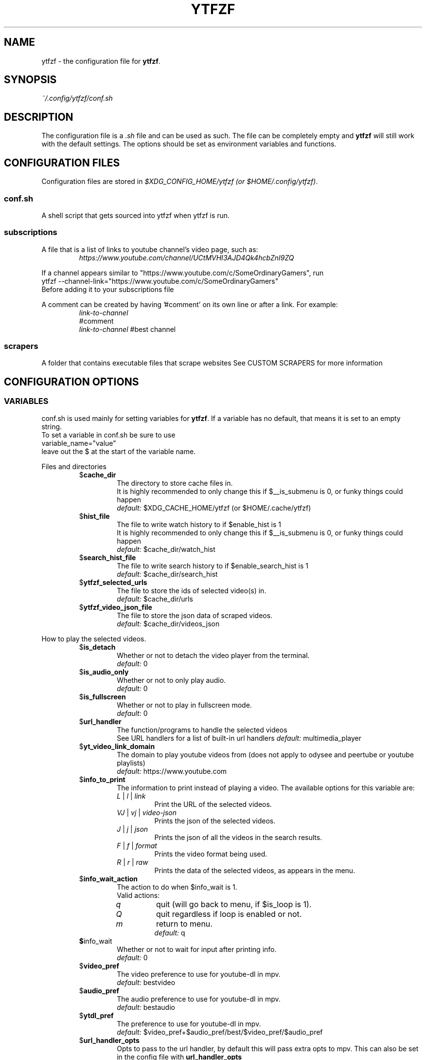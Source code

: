 .TH YTFZF 5 "2021 September" "ytfzf 2.0"

.SH NAME
ytfzf \- the configuration file for \fBytfzf\fR.

.SH SYNOPSIS
.I ~/.config/ytfzf/conf.sh

.SH DESCRIPTION
.PP
The configuration file is a \fI.sh\fR file and can be used as such.
The file can be completely empty and \fBytfzf\fR will still work with the default settings.
The options should be set as environment variables and functions.

.SH CONFIGURATION FILES
.PP
Configuration files are stored in
.IR "$XDG_CONFIG_HOME/ytfzf (or $HOME/.config/ytfzf)" .

.SS conf.sh
.PP
A shell script that gets sourced into ytfzf when ytfzf is run.

.SS subscriptions
.PP
A file that is a list of links to youtube channel's video page, such as:
.RS
.EX
.I https://www.youtube.com/channel/UCtMVHI3AJD4Qk4hcbZnI9ZQ
.EE
.RE
.PP
If a channel appears similar to "https://www.youtube.com/c/SomeOrdinaryGamers", run
.br
ytfzf --channel-link="https://www.youtube.com/c/SomeOrdinaryGamers"
.br
Before adding it to your subscriptions file
.PP
A comment can be created by having '#comment' on its own line or after a link.
For example:
.RS
.EX
.I link-to-channel
#comment
.IR link-to-channel " #best channel"
.EE
.RE

.SS scrapers
.PP
A folder that contains executable files that scrape websites
See CUSTOM SCRAPERS for more information
.RE


.SH CONFIGURATION OPTIONS

.SS VARIABLES

.PP
conf.sh is used mainly for setting variables for \fBytfzf\fR.
If a variable has no default, that means it is set to an empty string.
.br
To set a variable in conf.sh be sure to use
.br
variable_name="value"
.br
leave out the $ at the start of the variable name.

.PP
Files and directories
.RS

.TP
.RB $ cache_dir
The directory to store cache files in.
.br
It is highly recommended to only change this if $__is_submenu is 0, or funky things could happen
.br
.IR default: " $XDG_CACHE_HOME/ytfzf (or $HOME/.cache/ytfzf)"

.TP
.RB $ hist_file
The file to write watch history to if $enable_hist is 1
.br
It is highly recommended to only change this if $__is_submenu is 0, or funky things could happen
.br
.IR default: " $cache_dir/watch_hist"

.TP
.RB $ search_hist_file
The file to write search history to if $enable_search_hist is 1
.br
.IR default: " $cache_dir/search_hist"

.TP
.RB $ ytfzf_selected_urls
The file to store the ids of selected video(s) in.
.br
.IR default: " $cache_dir/urls"

.TP
.RB $ ytfzf_video_json_file
The file to store the json data of scraped videos.
.br
.IR default: " $cache_dir/videos_json"

.RE

.PP
How to play the selected videos.

.RS

.TP
.RB $ is_detach
Whether or not to detach the video player from the terminal.
.br
.IR default: " 0"

.TP
.RB $ is_audio_only
Whether or not to only play audio.
.br
.IR default: " 0"

.TP
.RB $ is_fullscreen
Whether or not to play in fullscreen mode.
.br
.IR default: " 0"

.TP
.RB $ url_handler
The function/programs to handle the selected videos
.br
See URL handlers for a list of built-in url handlers
.IR default: " multimedia_player"

.TP
.RB $ yt_video_link_domain
The domain to play youtube videos from (does not apply to odysee and peertube or youtube playlists)
.br
.IR default: " https://www.youtube.com"

.TP
.RB $ info_to_print
The information to print instead of playing a video.
The available options for this variable are:
.RS
.TP
.IR L " | " l " | " link
Print the URL of the selected videos.
.TP
.IR VJ " | " vj " | " video\-json
Prints the json of the selected videos.
.TP
.IR J " | " j " | " json
Prints the json of all the videos in the search results.
.TP
.IR F " | " f " | " format
Prints the video format being used.
.TP
.IR R " | " r " | " raw
Prints the data of the selected videos, as appears in the menu.
.RE

.TP
.RB $ info_wait_action
The action to do when $info_wait is 1.
.br
Valid actions:
.RS
.TP
.IR q
quit (will go back to menu, if $is_loop is 1).
.TP
.IR Q
quit regardless if loop is enabled or not.
.TP
.IR m
return to menu.
.br
.IR default: " q"
.RE

.TP
.BR $ info_wait
Whether or not to wait for input after printing info.
.br
.IR default: " 0"

.TP
.RB $ video_pref
The video preference to use for youtube-dl in mpv.
.br
.IR default: " bestvideo"

.TP
.RB $ audio_pref
The audio preference to use for youtube-dl in mpv.
.br
.IR default: " bestaudio"

.TP
.RB $ ytdl_pref
The preference to use for youtube-dl in mpv.
.br
.IR default: " $video_pref+$audio_pref/best/$video_pref/$audio_pref"

.TP
.RB $ url_handler_opts
Opts to pass to the url handler, by default this will pass extra opts to mpv.
This can also be set in the config file with
.BR url_handler_opts
.RE

.RE

.PP
Menu options

.RS

.TP
.RB $ interface
The interface/menu to use.
.br
Valid options.
.RS
.TP
.IR ext
same as \-D
.TP
.IR scripting
is applied when \-a, \-r, or \-A is used
.TP
.IR "''"
default
.RE

.TP
.RB $ external_menu_len
The amount of cols in interface_ext, (\-D)
.br
.IR default: " 210"

.TP
.RB $ fzf_preview_side
The side to show the preview in fzf.
.br
Valid options:
.RS
.TP
.IR left
.TP
.IR right
.TP
.IR up
.TP
.IR down
.TP
.IR default: " left"
.RE

.TP
.RB $ thumbnail_viewer
The program to display images for thumbnail previews
.br
Valid options:
.RS
.TP
.IR chafa
.TP
.IR chafa-16
Uses chafa with 16 colors
.TP
.IR chafa-tty
Uses chafa with 4 colors
.TP
.IR catimg
.TP
.IR catimg-256
Uses catimg with 256 colors
.TP
.IR mpv
Uses the mpv player to display the images
.br
Works well with tiling window managers.
.TP
.IR imv
Similar to mpv, but is a dedicated image viewer
.TP
.IR kitty
For the kitty terminal.
.TP
.IR swayimg
Only works on the sway wayland compositor
.TP
.IR default: " ueberzug"
.RE

.TP
.RB $ show_formats
Whether or not to bring up the format selection menu.
.br
.IR default: " 0"

.TP
.RB $ format_selection_screen
The format that selection screen will use.
Types:
.RS
.IR simple
.IR normal
.br
.IR default: " simple"
.RE

.TP
.RB $ format_selection_sort
The \-\-format\-sort to use in ytdl.
.br
.IR default: " height"

.TP
.RB $ enable_submenus
Whether or not to enable submenus,
.br
A submenu is a menu that appears after a playlist or channel is selected.
(Currently only supported with youtube/invidious scraper)
.IR default: " 1"

.TP
.BR $ keep_vars
Whether or not options passed into ytfzf also get passed into submenus

.TP
.RB $ enable_back_button
Whether or not to enable back button in submenus.
.IR default: " 1"

.TP
.RB $ submenu_opts
Options to use in submenus.
.IR default: ""

.TP
.RB $ submenu_scraping_opts
.B DEPRECATED "(use submenu_opts instead)"
Does the same thing as $submenu_opts
.IR default: ""

.TP
.RB $ is_sort
Whether or not to sort scraped videos by date in the menu
.IR default: " 0"

.TP
.RB $ fancy_subs
Whether or not to have a separator between each subscription
.IR default: " 0"

.TP
.RB $ fancy_subs_left
The text to display on the left of the channel name when fancy_subs is 1.
.IR default: " -------------"

.TP
.RB $ fancy_subs_right
The text to display on the right of the channel name when fancy_subs is 1.
.IR default: " $fancy_subs_left"

.TP
.RB $ show_thumbnails
Whether or not to show thumbnails in fzf.
.br
.IR default: " 0"

.BR $ async_thumbnails
Whether or not to download thumbnails asynchronously.
.br
Downloading asynchronously will open the menu before all thumbnails are downloaded.
.IR default: " 0"

.TP
.RB $ skip_thumb_download
Whether or not to skip thumbnail download.
.br
.IR default: " 0"

.TP
.RB $ thumbnail_quality
Select the quality of the thumbnails.
Currently only supports youtube
(uses invidious api).
.br
This does not work for the \(aq\fB-cS\fR\(aq scraper as it scrapes youtube not invidious
(use \(aq\fBSI\fR\(aq instead).
.br
For lower internet speeds it is recommended to use default.
.br
Available options:
.RS
.TP
.IR maxres
.TP
.IR maxresdefault
.TP
.IR sddefault
.TP
.IR high " (default)"
.TP
.IR medium
.TP
.IR default
.TP
.IR start
The first frame of the video (low quality)
.TP
.IR middle
The middle frame of the video (low quality)
.TP
.IR end
The end frame of the video (low quality)
.RE
.br

.TP
.RB $notify_playing
Whether or not to send a notification when a video is about to be played.
.br
.IR default: " 0"

.TP
.RB $ is_loop
Whether or not to show the menu after the selected videos have stopped playing.
.br
.IR default: " 0"

.TP
.RB $ search_again
Whether or not to make another search after fzf is closed.
.br
.IR default: " 0"

.TP
.RB $ download_shortcut
The shortcut to download the selected videos.
.br
.IR default: " alt-d"

.TP
.RB $ video_shortcut
The shortcut to watch the selected videos.
.br
.IR default: " alt-v"

.TP
.RB $ audio_shortcut
The shortcut to listen to the selected videos.
.br
.IR default: " alt-m"

.TP
.RB $ detach_shortcut
The shortcut to use the detach player.
.br
.IR default: " alt-e"

.TP
.RB $ print_link_shortcut
The shortcut to use to print the link.
.br
.IR default: " alt-l"

.TP
.RB $ show_formats_shortcut
The shortcut to show formats before playing the video.
.br
.IR default: " alt-f"

.TP
.RB $ info_shortcut
The shortcut to get all info about the selected video.
.br
.IR default: " alt-i"

.TP
.RB $ search_again_shortcut
The shortcut to make another search.
.br
.IR default: " alt-s"

.TP
.RB $ next_page_shortcut
The shortcut to scrape the next page.
.br
Currently only applies to the comments scrape.
.IR default: " alt-p"

.TP
.RB $ shortcut_binds
The keys to listen for in fzf.
.br
.IR default: " Enter,double-click,$next_page_shortcut,$download_shortcut,
$video_shortcut,$detach_shortcut,$print_link_shortcut,$show_formats_shortcut,
$info_shortcut,$search_again_shortcut,$custom_shortcut_binds"

.TP
.RB $ custom_shortcut_binds
The custom shortcut keys. Automatically appended to $shortcut_binds
.br
If $shortcut_binds is set manually, this must also manually be appended.

.RE

.PP
Auto selecting

.RS

.TP
.RB $ is_auto_select
Whether or not to auto select the first \-n videos. (only works if $interface=scripting)
.br
.IR default: " 0"

.TP
.RB $ is_random_select
Whether or not to randomly select \-n videos. (only works if $interface=scripting)
.br
.IR default: " 0"

.TP
.RB $ is_specific_select
Whether or not to select a specific video (use $ scripting_video_count to specify which) (only works if $interface=scripting)
.br
.IR default: " 0"

.TP
.RB $ scripting_video_count
The amount of videos to get with \-a or \-r.
.br
.IR default: " 1"

.RE

.PP
Scrapers

.RS

.TP
.RB $ scrape
The website to scrape by default.
The currently supported options are:
.RS
.TP
.IR youtube ,
.TP
.IR youtube\-trending ,
.TP
.IR youtube\-subscriptions ,
.TP
.IR peertube ,
.TP
.IR odysee / lbry .
.TP
.IR youtube-playlist ,
.TP
.IR youtube-channel ,
.TP
.IR invidious-channel ,
.TP
.IR video-recommended ,
.TP
.IR playlist/json-file ,
.PP
The search will be a path to a json file layed out as described in VIDEO JSON FORMAT
.TP
.IR history ,
.TP
.IR url/U ,
.TP
.IR u ,
.TP
.IR M / multi ,
.TP
.IR comments
.br
.IR default: " youtube"
.RE

.TP
.RB  $ multi_search
Whether or not to enable multi search.
.IR default: " 0"

.TP
.RB $ search_sort_by
The attribute to sort by when searching.
.RS
.TP
.IR relevance " (default)"
.TP
.IR rating " (youtube only)"
.TP
.IR upload_date
.TP
.IR oldest_first " (odysee only)"
.TP
.IR view_count " (youtube only)"
.RE

.TP
.RB $ search_upload_date
Search for videos within the last:
.RS
.TP
.IR hour
.TP
.IR today
.TP
.IR week
.TP
.IR month
.TP
.IR year
.RE

.TP
.RB $ search_video_duration
Whether or not to search for long or short videos.
Possible options:
.RS
.TP
.IR short
.TP
.IR long
.RE

.TP
.RB $ search_result_type
The type of results to get.
.RS
.TP
.IR video " (default)"
.TP
.IR playlist
.TP
.IR channel
.TP
.IR all " (may not work on some instances)"
.RE

.TP
.RB $ nsfw
Whether or not to search for nsfw videos in odysee/O.
.br
.IR default: " false"

.TP
.RB $ search_result_features
The features to have on a video (comma separated).
.RS
.TP
.IR hd
.TP
.IR subtitles
.TP
.IR creative_commons
.TP
.IR 3d
.TP
.IR live
.TP
.IR 4k
.TP
.IR 360
.TP
.IR location
.TP
.IR hdr
.RE

.TP
.RB $ search_region
The region (country code) to search.
.IR default: " US"

.TP
.RB $ invidious_instance
The instance of invidious to use.
.br
.IR default: " https://vid.puffyan.us"

.TP
.RB $ pages_to_scrape
The amount of pages to scrape on youtube/invidious.
.br
.IR default: " 1"

.TP
.RB $ pages_start
The starting page to scrape.
.br
.IR default: " 1"

.TP
.RB $ max_thread_count
The amount of threads that can be used while scraping youtube search, playlists, and channels.
(this does not apply to the subscription scraper)
.br
.IR default: " 20"

.TP
.RB $ odysee_video_search_count
The amount of videos to scrape on odysee.
.br
.IR default: " 30"

.TP
.RB $ sub_link_count
The amount of videos to scrape per channel when getting subscriptions.
.br
.IR default: " 2"

.RE

.PP
Misc

.RS

.TP
.RB $ scrape_search_exclude
The scrapers to not ask for a search query.
.br
Be sure to have a space at the end and beginning of the string.
.br
.IR default: " youtube-subscriptions S SI T youtube-trending H history "

.TP
.RB $ custom_scrape_search_exclude
Extra scrapers to not ask for a search query.
.br
This will automatically be appended to $ scrape_search_exclude.
.br
In addition, you do not need spaces at the start, and end, only between scrapers.
.IR default: ""

.TP
.RB $ gap_space
A number of spaces equal to half the width of your terminal
.br
.IR default: " 115 spaces"

.TP
.RB $ enable_hist
Whether or not to keep track of history
.br
.IR default: " 1"

.TP
.RB $ enable_search_hist
Whether or not to keep track of search history
.br
.IR default: " 1"

.TP
.RB $ search_source
How to get the search query. The builtin values for this are:
.RS
.TP
.RB args
Use commandline arguments as the search (default)
.TP
.RB prompt
Ask for a search via a prompt
.TP
.RB hist
Use search history.
.TP
.RB next
Used internally to use the next search in the list when \fBmulti_search\fR is enabled.
.TP
.RB fn-args
Used internally to use the function arguments passed to the function as the source.
.RE

.TP
.RB $ log_level
How much debug information to log.
.RS
.TP
.IR 2
Log everything
.TP
.IR 1
Log only warnings and errors
.TP
.IR 0
Log only errors
.TP
.IR default: " 2"
.RE

.TP
.RB $ useragent
The useragent to use when scraping websites.
.br
.IR default: " \(dqMozilla/5.0 (X11; Linux x86_64) AppleWebKit/537.36 (KHTML, like Gecko) Chrome/88.0.4324.152 Safari/537.36\(dq"

.TP
.RB $ ytdl_opts
The command\-line options to pass to youtube\-dl when downloading.

.TP
.RB $ ytdl_path
Path to youtube\-dl or a fork of youtube\-dl for downloading.
.br
If
.I yt-dlp
is installed that will be preferred over
.I youtube-dl
.br
.IR default: " youtube\-dl"

.RE

.PP
Option Parsing

.RS

.TP
.RB $ long_opt_char
The char to use for long opts.
.br
.IR default: " \-"

.TP
.RB $ YTFZF_CHECK_VARS_EXISTS
Whether or not to check if variables in the environment already exist when setting default options.
.br
This option can not be set in the config, it must be set in your startup shell with export, or before running ytfzf such as:
.I YTFZF_CHECK_VARS_EXISTS=0 ytfzf ...
.br
.IR default: 1

.RE

.PP
State
.br
State values are \fBNOT\fR meant to be modified by the user.
.RS

.TP
.RB $ __is_submenu
Whether or not the script is in a submenu.

.TP
.RB $ __is_fzf_preview
Whether or not the script is running to display an fzf preview

.TP
.RB __scrape_count
The current scrape count starting at 1.


.SS FUNCTIONS
.PP
Sometimes a variable is not good enough, instead functions should be defined.
To find the default value of these, check the source code by searching for
.IR "function_exists \(dq<function_you_are_looking_for>\(dq" .

.PP
Menu related functions
.RS

.TP
.BR external_menu ()
When $\fBinterface\fR is \fIext_menu\fR, call this function instead of fzf.
.br
This function takes 1 argument, a prompt string.

.TP
.BR get_sort_by ()
This function is called to get the value to sort by when $\fBis_sort\fR is \fI1\fR.
.br
This function takes in a line in the form of
.IR "\(dqtitle    |channel    |duration    |views    |date    |id\(dq" .

.TP
.BR data_sort_fn ()
This function sorts the data that is being piped into it.
.br
This function takes no arguments, all data is piped into it.

.TP
.BR custom_info_wait_action_<text> ()
This function is called if an unknown $info_wait_action is given or read.
.br
<text> should be replaced with the text wanted from $info_wait_action, eg: \fIcustom_info_wait_e\fR.
.br
This function takes no arguments.

.TP
.BR video_info_text ()
This function prints the text for the selection menu.
.br
Must end with a new line,
.br
The url must be the last thing printed.
.br
This function takes no arguments, the relevant variables are listed here:
.RS
.EX
.I title
.I channel
.I duration
.I views
.I date
.I url
.EE
It is recommended to check the script to see how each thing is printed.
.RE

.TP
.BR thumbnail_video_info_text ()
This function prints text in the preview area of fzf when thumbnails are enabled.
.br
Everything can be printed however you like.
.br
This function takes no arguments, the relevant variables are listed here:
.RS
.EX
.I title
.I channel
.I duration
.I views
.I date
.I url
.EE
.RE

.TP
.BR thumbnail_video_info_text_<scraper> ()
This function is the same as thumbnail_video_info_text() for the scraper specified.

.TP
.BR on_no_thumbnail ()
This function is run when no thumbnail is found

.TP
.BR get_ueberzug_positioning_left ()
This function sets the variables, $width, $height, $x, and $y.
$x, and $y, should represent cols and lines not pixels.
.br
These variables will be used to position and size the image in the fzf preview when $fzf_preview_side is left.
.br
This function takes 2 arguments:
.RS
.EX
.I max_width
.I max_height
.RE

.TP
.BR get_ueberzug_positioning_right ()
This function sets the variables, $width, $height, $x, and $y.
$x, and $y, should represent cols and lines not pixels.
.br
These variables will be used to position and size the image in the fzf preview when $fzf_preview_side is right.
.br
This function takes 2 arguments:
.RS
.EX
.I max_width
.I max_height
.RE

.TP
.BR get_ueberzug_positioning_up ()
This function sets the variables, $width, $height, $x, and $y.
$x, and $y, should represent cols and lines not pixels.
.br
These variables will be used to position and size the image in the fzf preview when $fzf_preview_side is up.
.br
This function takes 2 arguments:
.RS
.EX
.I max_width
.I max_height
.RE

.TP
.BR get_ueberzug_positioning_down ()
This function sets the variables, $width, $height, $x, and $y.
$x, and $y, should represent cols and lines not pixels.
.br
These variables will be used to position and size the image in the fzf preview when $fzf_preview_side is down.
.br
This function takes 2 arguments:
.RS
.EX
.I max_width
.I max_height
.RE

.TP
.BR get_swayimg_positioning_left ()
This function sets the variables, $x, $y, $img_w, and $img_h.
$x, and $y, should represent pixels.
.br
These variables will be used to position and size the image in the fzf preview when $fzf_preview_side is left.
.br
This function takes 8 arguments:
.RS
.EX
.I img_w
.I img_h
.I max_width
.I max_height
.I max_height
.I term_x
.I term_y
.I col_px_width
.I line_px_height
.RE

.TP
.BR get_swayimg_positioning_right ()
This function sets the variables, $x, $y, $img_w, and $img_h.
$x, and $y, should represent pixels.
.br
These variables will be used to position and size the image in the fzf preview when $fzf_preview_side is right.
.br
This function takes 8 arguments:
.RS
.EX
.I img_w
.I img_h
.I max_width
.I max_height
.I max_height
.I term_x
.I term_y
.I col_px_width
.I line_px_height
.RE

.TP
.BR get_swayimg_positioning_up ()
This function sets the variables, $x, $y, $img_w, and $img_h.
$x, and $y, should represent pixels.
.br
These variables will be used to position and size the image in the fzf preview when $fzf_preview_side is up.
.br
This function takes 8 arguments:
.RS
.EX
.I img_w
.I img_h
.I max_width
.I max_height
.I max_height
.I term_x
.I term_y
.I col_px_width
.I line_px_height
.RE

.TP
.BR get_swayimg_positioning_down ()
This function sets the variables, $x, $y, $img_w, and $img_h.
$x, and $y, should represent pixels.
.br
These variables will be used to position and size the image in the fzf preview when $fzf_preview_side is down.
.br
This function takes 8 arguments:
.RS
.EX
.I img_w
.I img_h
.I max_width
.I max_height
.I max_height
.I term_x
.I term_y
.I col_px_width
.I line_px_height
.RE

.TP
.BR search_prompt_menu ()
This function asks the user to make a search query, and sets the variable $_search to the query.
.br
This function is called if ytfzf is started without a search. (and is using the default interface)
.br
This function takes no arguments.

.TP
.BR search_prompt_ext ()
This function asks the user to make a search query, and sets the variable $_search to the query.
.br
This function is called if ytfzf is started without a search. (and is using the \-D flag)
.br
This function takes no arguments.

.TP
.BR search_prompt_scripting ()
This function asks the user to make a search query, and sets the variable $_search to the query.
.br
This function is called if ytfzf is started without a search. (and is using the \-r, \-a, or \-A flag)
.br
This function takes no arguments.

.TP
.BR quick_menu ()
This function should take user input and echo it back
.br
This function is called with -f, and -q. Or any other time a generic menu is needed. (and the default interface is being used)
.br
This function takes 1 argument, and takes input from stdin
.br
1: The prompt to use.
.br
stdin: the items to choose from (separated by new lines)

.TP
.BR quick_menu_ext ()
This function should do the same thing as quick_menu()
.br
This function is called when quick_menu() would be called, but when \-D is enabled.
.br
This function takes 1 argument, and takes input from stdin
.br
1: The prompt to use.
.br
stdin: the items to choose from (separated by new lines)

.TP
.BR quick_menu_scripting ()
This function should do the same thing as quick_menu()
.br
This function is called when quick_menu() would be called, but when \-a, \-r, or \-A is enabled.
.br
This function takes 1 argument, and takes input from stdin
.br
1: The prompt to use.
.br
stdin: the items to choose from (separated by new lines)

.TP
.BR info_wait_prompt ()
The prompt to use when \fBinfo_wait\fR is enabled.
.br
This function takes no arguments.

.TP
.BR info_wait_prompt_ext ()
Same as \fBinfo_wait_prompt()\fR when \-D is used.
.br
This function takes no arguments.

.TP
.BR info_wait_prompt_scripting ()
Same as \fBinfo_wait_prompt()\fR when \-S, \-a, or \-A is used.
.br
This function takes no arguments.

.TP
.BR info_wait_prompt_wrapper ()
Call info_wait_prompt_<interface_name>
.br
This function takes no arguments.

.TP
.BR display_text ()
Print text to stdandard out.
.br
This function takes an unlimited number of arguments to print.

.TP
.BR display_text_ext ()
Print text to stdandard out.
.br
This function takes an unlimited number of arguments to print.
.RE

.TP
.BR display_text_scripting ()
Print text to stdandard out.
.br
This function takes an unlimited number of arguments to print.
.RE

.TP
.BR display_text_wrapper ()
Call display_text_<interface_name>
.br
This function takes an unlimited number of arguments to print.
.RE

.PP
URL handlers
.RS
.PP
A URL handler is a function that handles the urls given,
.br
URL handlers should take into account these modifier values,
.B $video_pref ", "
.B $is_audio_only ", "
and
.B $is_detach
.PP
Modifier variables will be piped into a URL handler to allow for URL handlers to be written in any language.
.br
They will be piped in the order shown above separated by spaces.

.TP
.BR multimedia_player ()
The handler that is called by default.
.br
This function opens either video_player() or audio_player() depending on whether or not
.br
$is_audio_only (\-m) is enabled.
.br
This function takes in an unlimited amount of arguments, each of which is a link to a video.

.TP
.BR video_player ()
Plays the urls with a video player
.br
This function takes in an unlimited amount of arguments, each of which is a link to a video.

.TP
.BR audio_player ()
Plays the urls with an audio player
.br
This function takes in an unlimited amount of arguments, each of which is a link to a video.

.TP
.BR downloader ()
Downloads the urls
.br
This function takes in an unlimited amount of arguments, each of which is a link to a video.

.TP
.BR get_video_format_<name>()
A custom format selection screen
.br
<name> should be the the wanted value of $format_selection_screen
.br
This function should set ytdl_pref
.br
This function takes all urls as separate arguments.

.TP
.BR close_url_handler_<name>
<name> should be the name of the url handler with \- replaced with _.
.br
A function that happens after the url handler has finished playing.
.br
The point of this function is to clean up anything that the url handler did.

.TP
.BR after_close_url_handler
A function that happens after the url handler has finished playing, and after
.BR close_url_handler_<name>
has happened.
.br
If
.BR is_detach
is
.I 1
this function may be called immediately after
.BR url_handler
opens.

.RE

.PP
Search History
.RS

.TP
.BR handle_search_history()
This function handles appending the search to the given search file.
.br
This function takes 2 arguments:
.RS
.TP
.IR 1
The search to write
.TP
.IR 2
The file to append to.
.RE

.TP
.BR parse_search_hist_file()
This function should parse the search history file, and print out each search separated by new lines.
.br
The search history file will be fed through stdin.

.RE

.PP
Misc

.RS

.TP
.BR get_search_from_<src>()
If search_source is set to <src> this function will be called.
This function is expected to set the variable \fB_search\fR to a search query.
.br
This function takes no arguments.

.TP
.BR get_requested_info_<name>()
If <name> is in \fBinfo_to_print\fR this function will be run.
.br
This function takes no arguments.

.TP
.BR handle_playing_notifications()
This function sends a notification for the videos that are about to be played.
.br
This function takes an unknown amount of urls as arguments.

.TP
.BR post_scrape()
This function happens after all scraping is complete

.TP
.BR post_scrape_<extension-name>()
Same as post_scrape() but for each extension

.TP
.BR on_opt_parse ()
This function gets called after an option is parsed, and sets variables based the options passed into it.
A non 0 exit code will override the default behavior of a specific option.
.br
This function takes 4 arguments:
.EX
.I 1
.ti +4
    The current option being parsed
.I 2
.ti +4
    The current option argument being parsed
.I 3
.ti +4
    The unmodified option being parsed.
.ti +4
    For an option such as \-a, this value will be the same as $1.
.ti +4
    However, for every \-\-long\-option this value will be "\-".
.I 4
.ti +4
    The unmodified option argument being parsed.
.ti +4
    For an option such as \-c S, this value will be the same as $2.
.ti +4
    However, for every \-\-long\-option=value, this value will be \-long\-option=value.
.EE

.TP
.BR on_opt_parse<opt_name> ()
This function gets called before an option is parsed.
A non 0 exit code will override the default behavior of a specific option.
.br
This function takes 3 arguments:
.RS
.TP
.I 1
The the optarg
.TP
.I 2
The raw opt
.TP
.I 3
The raw optarg
.RE

.TP
.BR on_post_set_vars ()
This function gets called after all vars are set, and all opts are parsed.
.br
This function takes no arguments.

.TP
.BR on_post_set_vars_<ext_name> ()
Replace ext_name with the name of an extension (with - replaced with _).
This function is the same as \fBon_post_set_vars\fR

.TP
.BR on_search ()
This function gets called each time a website is scraped.
.br
This function takes 2 arguments:
.EX
.I 1
.ti +4
    The search query
.I 2
.ti +4
    The current scrape
.EE

.TP
.BR on_search_<search_query> ()
This function gets called each time a website is scraped if the current search matches <search_query>.
.br
This function takes 1 argument.
.RS
.TP
.I 1
The current scrape
.RE

.TP
.BR on_clean_up ()
This function is called when the script is cleaning up files from the search, or when the script exits.
.br
This function takes no arguments.

.TP
.BR handle_custom_keypresses ()
This function gets called in the internal handle_keypress() function. This function should return 0 to not override the default handle_keypress() function.
.br
This function takes 1 argument:
.EX
.I 1
.ti +4
    The key pressed.
.EE

.TP
.BR handle_custom_post_keypresses ()
This function gets called in the internal handle_post_keypress() function, this function should return 0 to not override the default handle_post_keypress() function.
.br
The job of this function is to undo the changes of the last keypress.
.br
This function takes no arguments, it must get the keypress from $keypress_file

.TP
.BR handle_keypress_* ()
The name of this function should replace the "*" with the name of the shortcut, eg: \fIalt_d\fR
.br
in addition replace any "\-" with "_".
.br
This function is called after handle_custom_keypresses() if it returned 0, and the shortcut is not a built-in shortcut.
.br
This function takes 0 arguments.

.TP
.BR handle_post_keypress_* ()
The name of this function should replace the "*" with the name of the shortcut, eg: \fIalt_d\fR
.br
in addition replace any "\-" with "_".
.br
This function is called after handle_custom_post_keypresses() if it returned 0, and the shortcut is not a built-in shortcut.
.br
this function takes 0 arguments.

.TP
.BR handle_custom_action ()
This function is called when an unknown action (as described in VIDEO JSON FORMAT) is given.
.br
This function takes 1 argument:
.EX
.I
.ti +4
    The action.
.EE
.br
Exit Codes:
.RS
.TP
.IR 1
go back to menu
.TP
.IR 2
exit
.RE
.RE

.SH CUSTOM THUMBNAILS
.PP
Custom thumbnails are located in $YTFZF_CUSTOM_THUMBNAILS_DIR.
The name of the image must be
.I <video-id>.jpg
.PP
To see an example, make a search with \fIytfzf\fR and locate the \fIthumbnails\fR folder in $cache_dir/search
.PP
Custom thumbnails are going to try to be loaded before the official thumbnail.
.br
If a custom thumbnail, and the official thumbnail doesn't exist, ytfzf will try to use
.I $YTFZF_CUSTOM_THUMBNAILS_DIR/YTFZF:DEFAULT.jpg .

.SH VIDEO JSON FORMAT
.PP
This is the format used for playlists, and custom scrapers.
.br
Videos should be objects in a list.
.PP
Required object keys:
.EX
.RE
ID (string): a unique id to the video
url (string): the url to the video
title (string): the title of the video
scraper (string): The scraper that created the json (used for thumbnails)
.EE
.RE
.PP
.RS
.EX
thumbs (string): a url to a thumbnail/image
channel (string): the channel name
duration (string): length of the video (standard: [HH:]MM:SS)
views (string): amount of views a video has
date (string): upload date (standard: date is relative to current day, eg: 3 days ago)
action (string): an action in the format of "action [key=value key2=value2...]"
.EE
.RE
.PP
Example JSON:
.EX
[
    {
	"ID": "dQw4w9WgXcQ",
	"url": "https://www.youtube.com/watch?v=dQw4w9WgXcQ",
	"title": "definitely not never gonna give you up"
    }
]
.EE


.SH PLAYLISTS
.PP
A playlist is a json file in the format of VIDEO JSON FORMAT,
To easily get the formatted json for a video, run
.I "ytfzf -I VJ <search"

.SH SORT NAMES
.PP
A sort name is a function in your config file, or a shell script in $YTFZF_SORT_NAMES_DIR that defines the following functions:
.br
.I data_sort_fn()
.br
.I get_sort_by()

.SH CUSTOM SCRAPERS
.PP
Custom scrapers shell scripts located in $YTFZF_CUSTOM_SCRAPERS_DIR.
.br
A scraper is responsible for scraping videos from a website and APPENDING them to "$ytfzf_video_json_file".
.br
The shell script must be the same shell as your /bin/sh.
.PP
Other functions this script may define:
.PP
.I on_startup_<name_of_scraper>
.RS
This function will be called when the scraper is sourced (which is when the user asks for it).
.PP
This function takes no arguments.
.RE
.PP
.I thumbnail_video_info_text_<name_of_scraper>
.RS
This function shall print information for the thumbnails interface.
.PP
This function is effectively the same as thumbnail_video_info_text().
.RE
.PP
.IR scrape_next_page_<scraper>
.RS
.PP
This function shall scrape more videos from <scraper>.
.PP
<scraper> should be the name put in the "scraper" attribute in VIDEO JSON FORMAT
.PP
This function will happen if the user presses alt-p in fzf.
.PP
This function takes no arguments.
.RE
.PP
.IR handle_custom_action_<action_name>
.RS
.PP
This function shall handle a custom action.
.PP
<action_name> should be the name of the action replacing any "\-" with "_".
.PP
This function takes 1 argument.
.RS
.TP
.IR 1
The action arguments
.RE
Exit Codes:
.RS
.TP
.IR 1
go back to menu
.TP
.IR 2
exit
.RS
.RE

.RE

.SH CUSTOM INTERFACES
.PP
Custom interfaces are shell scripts located in $YTFZF_CUSTOM_INTERFACES_DIR.
.br
An interface is responsible for letting the user pick a video from "$ytfzf_video_json_file", then writing the url(s) to "$ytfzf_selected_urls"
.br
The shell script must be the same shell as your /bin/sh.
.br
In addition, the script must also define the function
.I interface_<name_of_interface>
.br
With _ replacing \-.
.br
This function could handle everything itself, or call another program written in any language to handle it.
.RE
.PP
interface_<name_of_interface> will take a path to the json file holding all data about all the videos as the first argument.
.br
The second argument will be a path to a file to store the selected url in, separated by new lines.
.PP
Other functions the scraper may define:
.TP
.IR search_prompt_menu_<name_of_interface>
This function should do the same thing as search_prompt_menu().
This function takes no arguments.
.br
If this function is not defined, search_prompt_menu_ext() will be called instead.
.TP
.IR quick_menu_<name_of_interface>
This function should do the same thing as quick_menu().
This function takes no arguments.
.br
If this function is not defined, quick_menu_ext() will be called instead.

.SH THUMBNAIL VIEWERS
Custom thumbnail viewers are programs in $YTFZF_THUMBNAIL_VIEWERS_DIR.
Arguments:
.RS
.TP
.IR 1
An action, there are 3 actions, start, stop, view, no-img
.TP
.IR 2
The path to the thumbnail.
.TP
.IR 3
x position (in columns) of the image
.TP
.IR 4
y position (in lines) of the image
.TP
.IR 5
width of image (in columns)
.TP
.IR 6
height of image (in lines)
.TP
.IR 7
max width of image (in columns) (width already accounts for this)
.TP
.IR 8
max height of image (in lines) (height already accounts for this)
.TP
.IR 9
side of the terminal to display the image (x, y, width, height already account for this)
.br
this will be either \fIup\fR \fIdown\fR \fIleft\fR \fIright\fR
.RE

.SH EXTENSIONS
.PP
Extensions are essentially extra config files that you can load in your own config file.
.PP
Extensions should either be in $YTFZF_EXTENSIONS_DIR or $YTFZF_SYSTEM_ADDON_DIR/extensions
.PP
An extension can do anything a config file can, this includes modifying the default utility functions in ytfzf (which could break the script)
.PP
To load an extension add
.I "load_extension name-of-extension"
to $YTFZF_CONFIG_FILE

